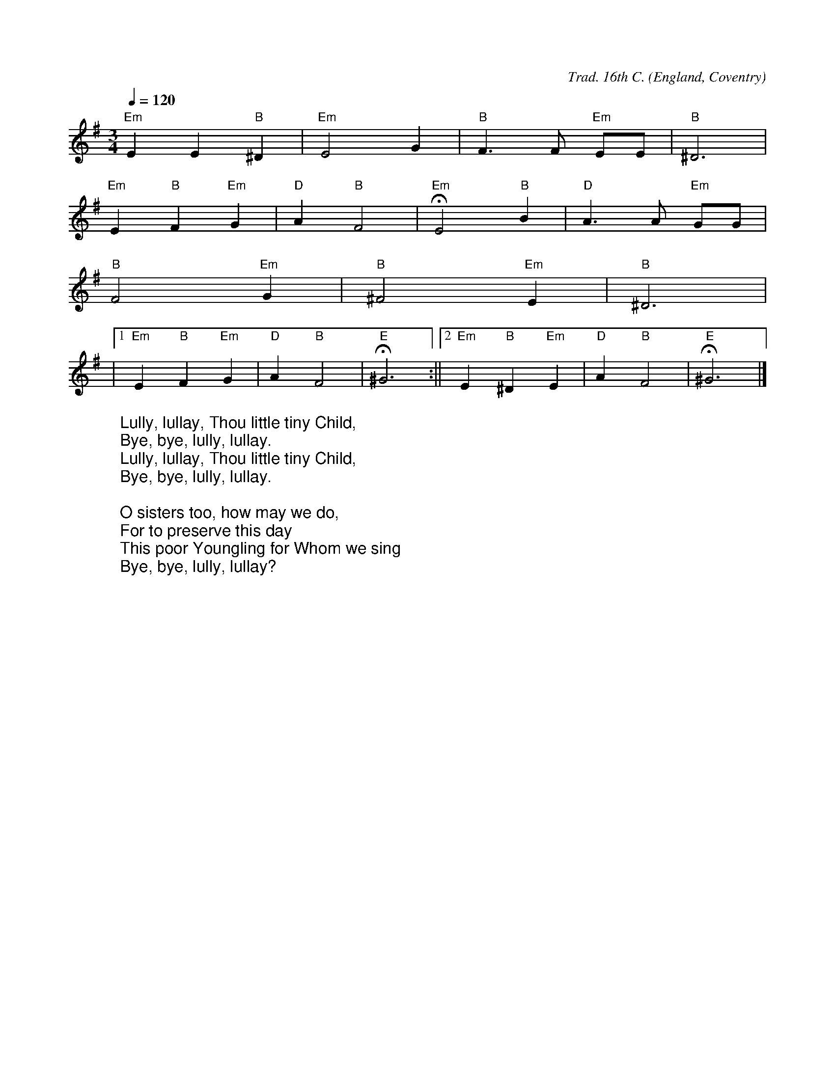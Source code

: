 X:3005
R:Irregular
C:Trad. 16th C.
O:England, Coventry
Z:Paul Hardy's Xmas Tunebook 2019 (see www.paulhardy.net). Creative Commons cc by-nc-sa licenced.
M:3/4
L:1/4
Q:1/4=120
K:Em
%COLLECTION:CAROLS
%%titlefont Arial
%%wordsfont Arial
%%vocalfont Arial
"Em"EE"B"^D|"Em"E2G|"B"F>F "Em"E/E/|"B"^D3|
"Em"E"B"F"Em"G|"D"A"B"F2|"Em"HE2"B"B|"D"A3/2 A/ "Em"G/G/|
"B"F2"Em"G|"B"^F2"Em"E|"B"^D3|
|1"Em"E"B"F"Em"G|"D"A"B"F2|"E"H^G3:||2"Em"E"B"^D"Em"E|"D"A"B"F2|"E"H^G3|]
W:Lully, lullay, Thou little tiny Child,
W:Bye, bye, lully, lullay.
W:Lully, lullay, Thou little tiny Child,
W:Bye, bye, lully, lullay.
W:
W:O sisters too, how may we do,
W:For to preserve this day
W:This poor Youngling for Whom we sing
W:Bye, bye, lully, lullay?